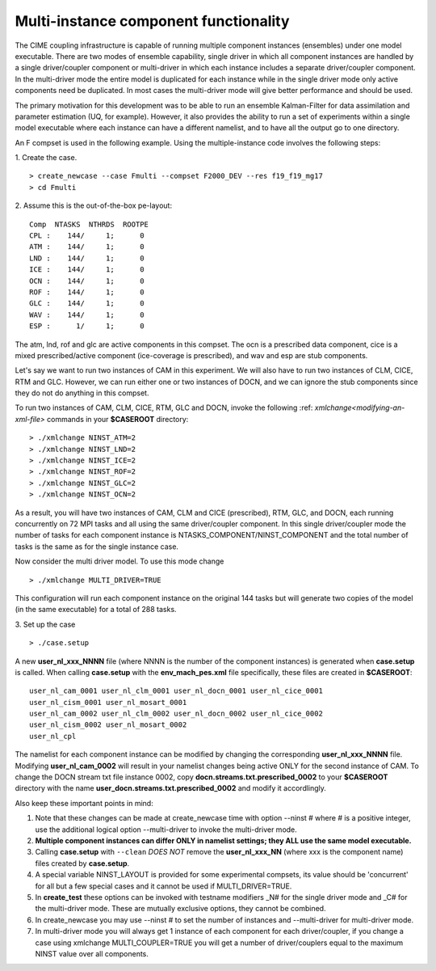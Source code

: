 .. _multi-instance:

Multi-instance component functionality
======================================

The CIME coupling infrastructure is capable of running multiple
component instances (ensembles) under one model executable.  There are
two modes of ensemble capability, single driver in which all component
instances are handled by a single driver/coupler component or
multi-driver in which each instance includes a separate driver/coupler
component.  In the multi-driver mode the entire model is duplicated
for each instance while in the single driver mode only active
components need be duplicated.  In most cases the multi-driver mode
will give better performance and should be used.

The primary motivation for this development was to be able to run an
ensemble Kalman-Filter for data assimilation and parameter estimation
(UQ, for example).  However, it also provides the ability to run a set
of experiments within a single model executable where each instance
can have a different namelist, and to have all the output go to one
directory.

An F compset is used in the following example. Using the
multiple-instance code involves the following steps:

1. Create the case.
::

   > create_newcase --case Fmulti --compset F2000_DEV --res f19_f19_mg17
   > cd Fmulti

2. Assume this is the out-of-the-box pe-layout:
::

   Comp  NTASKS  NTHRDS  ROOTPE
   CPL :    144/     1;      0
   ATM :    144/     1;      0
   LND :    144/     1;      0
   ICE :    144/     1;      0
   OCN :    144/     1;      0
   ROF :    144/     1;      0
   GLC :    144/     1;      0
   WAV :    144/     1;      0
   ESP :      1/     1;      0

The atm, lnd, rof and glc are active components in this compset. The ocn is
a prescribed data component, cice is a mixed prescribed/active
component (ice-coverage is prescribed), and wav and esp are stub
components.

Let's say we want to run two instances of CAM in this experiment.  We
will also have to run two instances of CLM, CICE, RTM and GLC.  However, we
can run either one or two instances of DOCN, and we can ignore the
stub components since they do not do anything in this compset.

To run two instances of CAM, CLM, CICE, RTM, GLC and DOCN, invoke the following :ref: `xmlchange<modifying-an-xml-file>` commands in your **$CASEROOT** directory:
::

   > ./xmlchange NINST_ATM=2
   > ./xmlchange NINST_LND=2
   > ./xmlchange NINST_ICE=2
   > ./xmlchange NINST_ROF=2
   > ./xmlchange NINST_GLC=2
   > ./xmlchange NINST_OCN=2

As a result, you will have two instances of CAM, CLM and CICE (prescribed), RTM, GLC, and DOCN, each running concurrently on 72 MPI tasks and all using the same driver/coupler component.   In this single driver/coupler mode the number of tasks for each component instance is NTASKS_COMPONENT/NINST_COMPONENT and the total number of tasks is the same as for the single instance case.

Now consider the multi driver model.
To use this mode change
::
   > ./xmlchange MULTI_DRIVER=TRUE

This configuration will run each component instance on the original 144 tasks but will generate two copies of the model (in the same executable) for a total of 288 tasks.

3. Set up the case
::

   > ./case.setup

A new **user_nl_xxx_NNNN** file (where NNNN is the number of the component instances) is generated when **case.setup** is called.
When calling **case.setup** with the **env_mach_pes.xml** file specifically, these files are created in **$CASEROOT**:
::

   user_nl_cam_0001 user_nl_clm_0001 user_nl_docn_0001 user_nl_cice_0001
   user_nl_cism_0001 user_nl_mosart_0001
   user_nl_cam_0002 user_nl_clm_0002 user_nl_docn_0002 user_nl_cice_0002
   user_nl_cism_0002 user_nl_mosart_0002
   user_nl_cpl

The namelist for each component instance can be modified by changing the corresponding **user_nl_xxx_NNNN** file.
Modifying **user_nl_cam_0002** will result in your namelist changes being active ONLY for the second instance of CAM.
To change the DOCN stream txt file instance 0002, copy **docn.streams.txt.prescribed_0002** to your **$CASEROOT** directory with the name **user_docn.streams.txt.prescribed_0002** and modify it accordlingly.

Also keep these important points in mind:

#. Note that these changes can be made at create_newcase time with option --ninst # where # is a positive integer, use the additional logical option --multi-driver to invoke the multi-driver mode.

#. **Multiple component instances can differ ONLY in namelist settings; they ALL use the same model executable.**

#. Calling **case.setup** with ``--clean`` *DOES NOT* remove the **user_nl_xxx_NN** (where xxx is the component name) files created by **case.setup**.

#. A special variable NINST_LAYOUT is provided for some experimental compsets, its value should be
   'concurrent' for all but a few special cases and it cannot be used if MULTI_DRIVER=TRUE.

#. In **create_test** these options can be invoked with testname modifiers _N# for the single driver mode and _C# for the multi-driver mode.  These are mutually exclusive options, they cannot be combined.

#. In create_newcase you may use --ninst # to set the number of instances and --multi-driver for multi-driver mode.

#. In multi-driver mode you will always get 1 instance of each component for each driver/coupler, if you change a case using xmlchange MULTI_COUPLER=TRUE you will get a number of driver/couplers equal to the maximum NINST value over all components.
